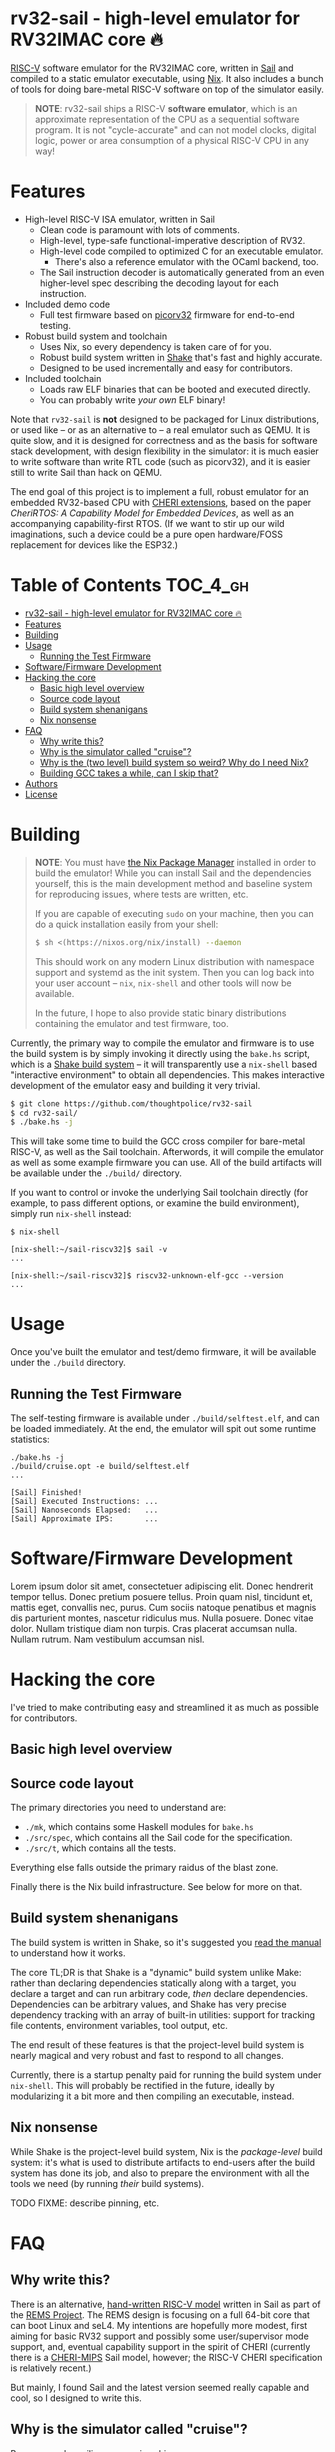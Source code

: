 * rv32-sail - high-level emulator for RV32IMAC core 🔥

[[https://img.shields.io/badge/version-0.0pre-orange.svg]] [[https://img.shields.io/badge/license-MIT-blue.svg]]

[[https://risc-v.org][RISC-V]] software emulator for the RV32IMAC core, written in [[https://www.cl.cam.ac.uk/~pes20/sail/][Sail]] and compiled to
a static emulator executable, using [[https://nixos.org/nix][Nix]]. It also includes a bunch of tools for
doing bare-metal RISC-V software on top of the simulator easily.

#+BEGIN_QUOTE
*NOTE*: rv32-sail ships a RISC-V *software emulator*, which is an approximate
representation of the CPU as a sequential software program. It is not
"cycle-accurate" and can not model clocks, digital logic, power or area
consumption of a physical RISC-V CPU in any way!
#+END_QUOTE

* Features

- High-level RISC-V ISA emulator, written in Sail
  - Clean code is paramount with lots of comments.
  - High-level, type-safe functional-imperative description of RV32.
  - High-level code compiled to optimized C for an executable emulator.
    - There's also a reference emulator with the OCaml backend, too.
  - The Sail instruction decoder is automatically generated from an
    even higher-level spec describing the decoding layout for each
    instruction.
- Included demo code
  - Full test firmware based on [[https://github.com/cliffordwolf/picorv32][picorv32]] firmware for end-to-end testing.
- Robust build system and toolchain
  - Uses Nix, so every dependency is taken care of for you.
  - Robust build system written in [[https://shakebuild.com][Shake]] that's fast and highly accurate.
  - Designed to be used incrementally and easy for contributors.
- Included toolchain
  - Loads raw ELF binaries that can be booted and executed directly.
  - You can probably write /your own/ ELF binary!

Note that ~rv32-sail~ is *not* designed to be packaged for Linux distributions,
or used like -- or as an alternative to -- a real emulator such as QEMU. It is
quite slow, and it is designed for correctness and as the basis for software
stack development, with design flexibility in the simulator: it is much easier
to write software than write RTL code (such as picorv32), and it is easier still
to write Sail than hack on QEMU.

The end goal of this project is to implement a full, robust emulator for an
embedded RV32-based CPU with [[https://www.cl.cam.ac.uk/research/security/ctsrd/cheri/][CHERI extensions]], based on the paper /[[_][CheriRTOS: A
Capability Model for Embedded Devices]]/, as well as an accompanying
capability-first RTOS. (If we want to stir up our wild imaginations, such a
device could be a pure open hardware/FOSS replacement for devices like the
ESP32.)

* Table of Contents :TOC_4_gh:
- [[#rv32-sail---high-level-emulator-for-rv32imac-core-][rv32-sail - high-level emulator for RV32IMAC core 🔥]]
- [[#features][Features]]
- [[#building][Building]]
- [[#usage][Usage]]
  - [[#running-the-test-firmware][Running the Test Firmware]]
- [[#softwarefirmware-development][Software/Firmware Development]]
- [[#hacking-the-core][Hacking the core]]
  - [[#basic-high-level-overview][Basic high level overview]]
  - [[#source-code-layout][Source code layout]]
  - [[#build-system-shenanigans][Build system shenanigans]]
  - [[#nix-nonsense][Nix nonsense]]
- [[#faq][FAQ]]
  - [[#why-write-this][Why write this?]]
  - [[#why-is-the-simulator-called-cruise][Why is the simulator called "cruise"?]]
  - [[#why-is-the-two-level-build-system-so-weird-why-do-i-need-nix][Why is the (two level) build system so weird? Why do I need Nix?]]
  - [[#building-gcc-takes-a-while-can-i-skip-that][Building GCC takes a while, can I skip that?]]
- [[#authors][Authors]]
- [[#license][License]]

* Building

#+BEGIN_QUOTE
*NOTE*: You must have [[https://nixos.org/nix][the Nix Package Manager]] installed in order to build the
emulator! While you can install Sail and the dependencies yourself, this is the
main development method and baseline system for reproducing issues, where tests
are written, etc.

If you are capable of executing ~sudo~ on your machine, then you can do a quick
installation easily from your shell:

#+BEGIN_SRC bash
$ sh <(https://nixos.org/nix/install) --daemon
#+END_SRC

This should work on any modern Linux distribution with namespace support and
systemd as the init system. Then you can log back into your user account --
~nix~, ~nix-shell~ and other tools will now be available.

In the future, I hope to also provide static binary distributions containing
the emulator and test firmware, too.
#+END_QUOTE

Currently, the primary way to compile the emulator and firmware is to use the
build system is by simply invoking it directly using the ~bake.hs~ script,
which is a [[https://shakebuild.com][Shake build system]] -- it will transparently use a ~nix-shell~ based
"interactive environment" to obtain all dependencies. This makes interactive
development of the emulator easy and building it very trivial.

#+BEGIN_SRC bash
$ git clone https://github.com/thoughtpolice/rv32-sail
$ cd rv32-sail/
$ ./bake.hs -j
#+END_SRC

This will take some time to build the GCC cross compiler for bare-metal RISC-V,
as well as the Sail toolchain. Afterwords, it will compile the emulator as well
as some example firmware you can use. All of the build artifacts will be
available under the ~./build/~ directory.

If you want to control or invoke the underlying Sail toolchain directly (for
example, to pass different options, or examine the build environment), simply
run ~nix-shell~ instead:

#+BEGIN_SRC
$ nix-shell

[nix-shell:~/sail-riscv32]$ sail -v
...

[nix-shell:~/sail-riscv32]$ riscv32-unknown-elf-gcc --version
...
#+END_SRC

* Usage

Once you've built the emulator and test/demo firmware, it will be available
under the ~./build~ directory.

** Running the Test Firmware

The self-testing firmware is available under ~./build/selftest.elf~, and can be
loaded immediately. At the end, the emulator will spit out some runtime
statistics:

#+BEGIN_SRC
./bake.hs -j
./build/cruise.opt -e build/selftest.elf
...

[Sail] Finished!
[Sail] Executed Instructions: ...
[Sail] Nanoseconds Elapsed:   ...
[Sail] Approximate IPS:       ...
#+END_SRC

* Software/Firmware Development

Lorem ipsum dolor sit amet, consectetuer adipiscing elit. Donec hendrerit tempor
tellus. Donec pretium posuere tellus. Proin quam nisl, tincidunt et, mattis
eget, convallis nec, purus. Cum sociis natoque penatibus et magnis dis
parturient montes, nascetur ridiculus mus. Nulla posuere. Donec vitae dolor.
Nullam tristique diam non turpis. Cras placerat accumsan nulla. Nullam rutrum.
Nam vestibulum accumsan nisl.

* Hacking the core

I've tried to make contributing easy and streamlined it as much as possible for
contributors.

** Basic high level overview

** Source code layout

The primary directories you need to understand are:

- ~./mk~, which contains some Haskell modules for ~bake.hs~
- ~./src/spec~, which contains all the Sail code for the specification.
- ~./src/t~, which contains all the tests.

Everything else falls outside the primary raidus of the blast zone.

Finally there is the Nix build infrastructure. See below for more on that.

** Build system shenanigans

The build system is written in Shake, so it's suggested you [[https://shakebuild.com/manual][read the manual]] to
understand how it works.

The core TL;DR is that Shake is a "dynamic" build system unlike Make: rather
than declaring dependencies statically along with a target, you declare a target
and can run arbitrary code, /then/ declare dependencies. Dependencies can be
arbitrary values, and Shake has very precise dependency tracking with an array
of built-in utilities: support for tracking file contents, environment
variables, tool output, etc.

The end result of these features is that the project-level build system is
nearly magical and very robust and fast to respond to all changes.

Currently, there is a startup penalty paid for running the build system under
~nix-shell~. This will probably be rectified in the future, ideally by
modularizing it a bit more and then compiling an executable, instead.

** Nix nonsense

While Shake is the project-level build system, Nix is the /package-level/ build
system: it's what is used to distribute artifacts to end-users after the build
system has done its job, and also to prepare the environment with all the tools
we need (by running /their/ build systems).

TODO FIXME: describe pinning, etc.

* FAQ

** Why write this?

There is an alternative, [[https://github.com/rems-project/sail-riscv][hand-written RISC-V model]] written in Sail as part of
the [[https://www.cl.cam.ac.uk/~pes20/rems/][REMS Project]]. The REMS design is focusing on a full 64-bit core that can
boot Linux and seL4. My intentions are hopefully more modest, first aiming for
basic RV32 support and possibly some user/supervisor mode support, and, eventual
capability support in the spirit of CHERI (currently there is a [[https://github.com/CTSRD-CHERI/sail-cheri-mips][CHERI-MIPS]] Sail
model, however; the RISC-V CHERI specification is relatively recent.)

But mainly, I found Sail and the latest version seemed really capable and cool,
so I designed to write this.

** Why is the simulator called "cruise"?

Because you're sailing on a cruise ship.

** Why is the (two level) build system so weird? Why do I need Nix?

Because the problem it's solving is complex. Also, I am lazy, and it's easier to
do this right once than solve it a bunch of times.

In reality, Sail and associated RISC-V tooling is relatively new -- combined
with that, you need external 3rd party dependencies like linksem, ott, lem, Z3,
a cross compiler, etc. This kind of stuff is a nightmare for users to get right
and it's often very easy for them to screw something up along the way (configure
the toolchain wrong, incorrect versions, newer dependencies aren't available in
their distribution, etc). You also often need to manage like 3 package managers
(at minimum) in some weird ritual to do all these things normally.

This makes just doing things like writing firmware and models and getting your
feet wet tedious -- and it makes it especially frustrating for users who want to
try to understand the core ideas behind the project.

Instead, I chose to just do One Big Huge Ritual and sacrifice everything to Nix.
It consumes everything and makes everyone happy. It essentially vendors every
dependency for the project independent of the host Linux system and provides
hermetic builds. It's like Google's [[https://bazel.build][Bazel]], if it were a package manager for
arbitrary software, including things like OPAM, arbitrary C code (Z3), and
Haskell code. The way I've set things up also ensures that everyone -- no matter
what Linux distribution they're running on, whatever time -- should hopefully
get identical results (more or less), making real reproduction and reuse much,
much easier. It will work the same today and tomorrow and the next week every
time (hopefully).

The Haskell side of things is a bit murkier, but basically, Shake is very robust
in the long term and I plan on refining this project for a while, so investing
in a long-term solution with some up-front work is nice. It also comes with a
lot more guarantees and is generally a lot more flexible than Make.

Finally, because Nix sufficiently packages all the necessary dependencies, and
because this is designed to be a platform for testing software rather than
end-user distribution, the use of Haskell is nearly invisible for most users,
which was a prime concern. (If this was a random software project designed for
true end-user packaging/use, like a software library, it would be a different
story.)

** Building GCC takes a while, can I skip that?

In the future, I hope to set up a [[https://cachix.org][Cachix]] cache containing all the needed build
dependencies. Stay tuned for that.

* Authors

See [[https://raw.githubusercontent.com/thoughtpolice/rv32-sail/master/AUTHORS.txt][AUTHORS.txt]] for the list of contributors to the project.

* License

MIT. See [[https://raw.githubusercontent.com/thoughtpolice/rv32-sail/master/COPYING][COPYING]] for precise terms of copyright and redistribution.
